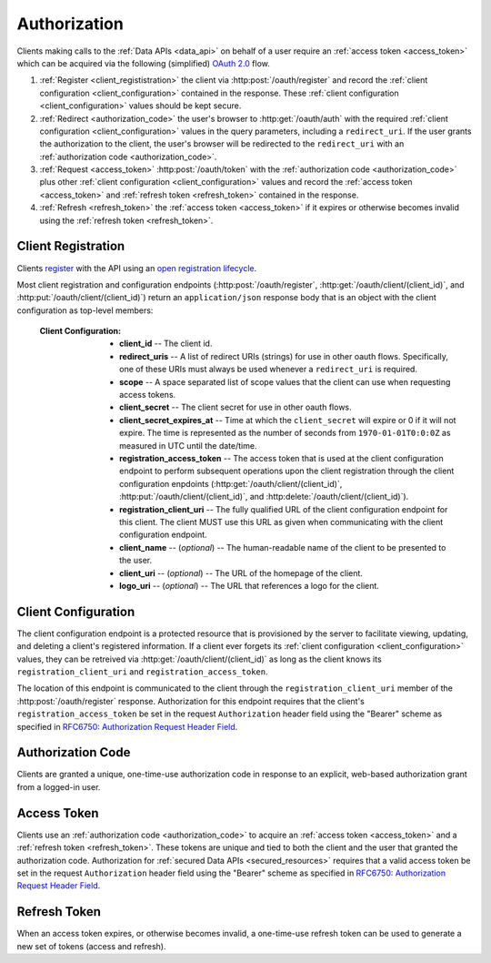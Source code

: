 .. _authorization:

*************
Authorization
*************

Clients making calls to the :ref:`Data APIs <data_api>` on behalf of a user require an :ref:`access token <access_token>` which can be acquired via the following (simplified) `OAuth 2.0 <http://tools.ietf.org/html/draft-ietf-oauth-v2-31>`_ flow.

1. :ref:`Register <client_regististration>` the client via :http:post:`/oauth/register` and record the :ref:`client configuration <client_configuration>` contained in the response. These :ref:`client configuration <client_configuration>` values should be kept secure.
2. :ref:`Redirect <authorization_code>` the user's browser to :http:get:`/oauth/auth` with the required :ref:`client configuration <client_configuration>` values in the query parameters, including a ``redirect_uri``. If the user grants the authorization to the client, the user's browser will be redirected to the ``redirect_uri`` with an :ref:`authorization code <authorization_code>`.
3. :ref:`Request <access_token>` :http:post:`/oauth/token` with the :ref:`authorization code <authorization_code>` plus other :ref:`client configuration <client_configuration>` values and record the :ref:`access token <access_token>` and :ref:`refresh token <refresh_token>` contained in the response.
4. :ref:`Refresh <refresh_token>` the :ref:`access token <access_token>` if it expires or otherwise becomes invalid using the :ref:`refresh token <refresh_token>`.


.. _client_regististration:

===================
Client Registration
===================

Clients `register <http://tools.ietf.org/html/draft-ietf-oauth-dyn-reg-14#section-3>`_ with the API using an `open registration lifecycle <http://tools.ietf.org/html/draft-ietf-oauth-dyn-reg-14#appendix-B.1>`_.

.. _client_configuration:

Most client registration and configuration endpoints (:http:post:`/oauth/register`, :http:get:`/oauth/client/(client_id)`, and :http:put:`/oauth/client/(client_id)`) return an ``application/json`` response body that is an object with the client configuration as top-level members:

  :Client Configuration:
    - **client_id** -- The client id.
    - **redirect_uris** -- A list of redirect URIs (strings) for use in other oauth flows. Specifically, one of these URIs must always be used whenever a ``redirect_uri`` is required.
    - **scope** -- A space separated list of scope values that the client can use when requesting access tokens.
    - **client_secret** -- The client secret for use in other oauth flows.
    - **client_secret_expires_at** -- Time at which the ``client_secret`` will expire or 0 if it will not expire. The time is represented as the number of seconds from ``1970-01-01T0:0:0Z`` as measured in UTC until the date/time.
    - **registration_access_token** -- The access token that is used at the client configuration endpoint to perform subsequent operations upon the client registration through the client configuration enpdoints (:http:get:`/oauth/client/(client_id)`, :http:put:`/oauth/client/(client_id)`, and :http:delete:`/oauth/client/(client_id)`).
    - **registration_client_uri** -- The fully qualified URL of the client configuration endpoint for this client.  The client MUST use this URL as given when communicating with the client configuration endpoint.
    - **client_name** -- (*optional*) -- The human-readable name of the client to be presented to the user.
    - **client_uri** -- (*optional*) -- The URL of the homepage of the client.
    - **logo_uri** -- (*optional*) -- The URL that references a logo for the client.


.. http:post:: /oauth/register

  :json string_array redirect_uris: An array of redirect URIs for use in other oauth flows.
  :json string client_id: (*optional*) -- A requested client id. If a client is already registered with the same client id, a unique client id based on the requested one will be created instead. If this parameter is omitted, a completely random client id will be created.
  :json string client_name: (*optional*) -- The human-readable name of the client to be presented to the user.
  :json string client_uri: (*optional*) -- The URL of the homepage of the client.
  :json string logo_uri: (*optional*) -- The URL that references a logo for the client.
  :json string scope: (*optional*) -- A space separated list of scope values that the client can use when requesting access tokens. Currently, the only valid value is ``"data"``.

  :status 201 Created: Successfully created a new client. The ``application/json`` response body will be an object with the :ref:`client configuration <client_configuration>` as top-level members.

  :status 400 Bad Request: The ``application/json`` response body will be an object with the error information as top-level members:

    :Response Data:
      - **error** -- The error. Possible values are ``invalid_request`` and ``server_error``.

  **Example request**:

  .. sourcecode:: http

    POST /oauth/register HTTP/1.1

  .. sourcecode:: javascript

    {
      "redirect_uris": ["http://example.com/callback"],
      "client_id": "my_example_app",
      "client_name": "My Example Application",
      "client_uri": "http://example.com",
      "logo_uri": "http://example.com/logo.png",
      "scope": "data"
    }

  **Example response**:

  .. sourcecode:: http

    HTTP/1.1 200 OK
    Content-Type: application/json

  .. sourcecode:: javascript

    {
      "client_id": "my_example_app",
      "redirect_uris": ["http://example.com/callback"],
      "scope": "data",
      "client_secret": "bdv8HtrspbJh5F5KOlAUkDOl8KAyYcfsDQoTk1au",
      "client_secret_expires_at": 0,
      "registration_access_token": "VlhLNF2vifRsppohNr7gBcbcOO5khEqADalHlPYE",
      "registration_client_uri": "https://my-coal.org/oauth/client/my_example_app",
      "client_name": "My Example Application",
      "client_uri": "http://example.com",
      "logo_uri": "http://example.com/logo.png"
    }

====================
Client Configuration
====================

The client configuration endpoint is a protected resource that is provisioned by the server to facilitate viewing, updating, and deleting a client's registered information. If a client ever forgets its :ref:`client configuration <client_configuration>` values, they can be retreived via :http:get:`/oauth/client/(client_id)` as long as the client knows its ``registration_client_uri`` and ``registration_access_token``.

The location of this endpoint is communicated to the client through the ``registration_client_uri`` member of the :http:post:`/oauth/register` response. Authorization for this endpoint requires that the client's ``registration_access_token`` be set in the request ``Authorization`` header field using the "Bearer" scheme as specified in `RFC6750: Authorization Request Header Field <http://tools.ietf.org/html/rfc6750#section-2.1>`_.


.. http:get:: /oauth/client/(client_id)

  Read the current configuration of the client (`client_id`).

  :reqheader Authorization: The client's ``registration_access_token`` using the "Bearer" scheme as specified in `RFC6750: Authorization Request Header Field <http://tools.ietf.org/html/rfc6750#section-2.1>`_.
  :resheader WWW-Authenticate: If there is a problem with authorization, the value will be ``Bearer error="invalid_token"`` as specified in `RFC6750: WWW-Authenticate Response Header Field <http://tools.ietf.org/html/rfc6750#section-3>`_.

  :status 200 OK: Successfully returned the client configuration. The ``application/json`` response body will be an object with the :ref:`client configuration <client_configuration>` as top-level members. Some of these values, including the ``client_secret``, ``client_secret_expires_at``, and ``registration_access_token``, may be different from those in the initial :http:post:`/oauth/register` response.  If there is a new client secret and/or registration access token in the response, the client must immediately discard its previous client secret and/or registration access token.  The value of the ``client_id`` will not change from the initial :http:post:`/oauth/register` response.

  :status 401 Unauthorized: Invalid or no ``Authorization`` request header provided. The ``WWW-Authenticate`` response header will contain the error.

  **Example request**:

  .. sourcecode:: http

    GET /oauth/client/my_example_app HTTP/1.1
    Authorization: Bearer VlhLNF2vifRsppohNr7gBcbcOO5khEqADalHlPYE

  **Example response**:

  .. sourcecode:: http

    HTTP/1.1 200 OK
    Content-Type: application/json

  .. sourcecode:: javascript

    {
      "client_id": "my_example_app",
      "redirect_uris": ["http://example.com/callback"],
      "scope": "data",
      "client_secret": "bdv8HtrspbJh5F5KOlAUkDOl8KAyYcfsDQoTk1au",
      "client_secret_expires_at": 0,
      "registration_access_token": "VlhLNF2vifRsppohNr7gBcbcOO5khEqADalHlPYE",
      "registration_client_uri": "https://my-coal.org/oauth/client/my_example_app",
      "client_name": "My Example Application",
      "client_uri": "http://example.com",
      "logo_uri": "http://example.com/logo.png"
    }


.. http:put:: /oauth/client/(client_id)

  Update the configuration of the client (`client_id`).

  :reqheader Authorization: The client's ``registration_access_token`` using the "Bearer" scheme as specified in `RFC6750: Authorization Request Header Field <http://tools.ietf.org/html/rfc6750#section-2.1>`_.
  :resheader WWW-Authenticate: If there is a problem with authorization, the value will be ``Bearer error="invalid_token"`` as specified in `RFC6750: WWW-Authenticate Response Header Field <http://tools.ietf.org/html/rfc6750#section-3>`_.

  :json string client_id: The client id. If not correct, a :http:statuscode:`400` ``invalid_client_id`` response will result.
  :json string_array redirect_uris: The new client redirect URIs.
  :json string client_secret: The client secret. If this value does not match the current client secret, a :http:statuscode:`400` ``invalid_request`` response will result.
  :json string scope: (*optional*) -- A space separated list of scope values. If there are new values that are not part of the current scope, a :http:statuscode:`400` ``invalid_request`` response will result. Note that this means a client can remove scope values, but can never add them. If not present, the client scope will be unmodified.
  :json string client_name: (*optional*) -- The new human-readable name of the client. If not present, the client name will be set to ``null``.
  :json string client_uri: (*optional*) -- The new URL of the homepage of the client. If not present, the homepage URL will be set to ``null``.
  :json string logo_uri: (*optional*) -- The new URL that references a logo for the client. If not present, the logo URL will be set to ``null``.

  :status 200 OK: Successfully updated the client configuration. The ``application/json`` response body will be an object with the new :ref:`client configuration <client_configuration>` as top-level members. Some of these values, including the ``client_secret``, ``client_secret_expires_at``, and ``registration_access_token``, may be different from those in the initial :http:post:`/oauth/register` response.  If there is a new client secret and/or registration access token in the response, the client must immediately discard its previous client secret and/or registration access token.  The value of the ``client_id`` will not change from the initial :http:post:`/oauth/register` response.

  :status 400 Bad Request: The ``application/json`` response body will be an object with the error information as top-level members:

    :Response Data:
      - **error** -- The error. Possible values are ``invalid_request``, ``invalid_client_id``, and ``server_error``.

  :status 401 Unauthorized: Invalid or no ``Authorization`` request header provided. The ``WWW-Authenticate`` response header may be set and contain the error.

  **Example request**:

  .. sourcecode:: http

    PUT /oauth/client/my_example_app HTTP/1.1
    Authorization: Bearer VlhLNF2vifRsppohNr7gBcbcOO5khEqADalHlPYE

  .. sourcecode:: javascript

    {
      "client_id": "my_example_app",
      "redirect_uris": ["http://example.com/v2/callback"],
      "client_secret": "bdv8HtrspbJh5F5KOlAUkDOl8KAyYcfsDQoTk1au",
      "scope": "data",
      "client_name": "My Example Application v2",
      "client_uri": "http://example.com/v2",
      "logo_uri": "http://example.com/logo_v2.png",
    }

  **Example response**:

  .. sourcecode:: http

    HTTP/1.1 200 OK
    Content-Type: application/json

  .. sourcecode:: javascript

    {
      "client_id": "my_example_app",
      "redirect_uris": ["http://example.com/v2/callback"],
      "scope": "data",
      "client_secret": "bdv8HtrspbJh5F5KOlAUkDOl8KAyYcfsDQoTk1au",
      "client_secret_expires_at": 0,
      "registration_access_token": "VlhLNF2vifRsppohNr7gBcbcOO5khEqADalHlPYE",
      "registration_client_uri": "https://my-coal.org/oauth/client/my_example_app",
      "client_name": "My Example Application v2",
      "client_uri": "http://example.com/v2",
      "logo_uri": "http://example.com/logo_v2.png"
    }

.. http:delete:: /oauth/client/(client_id)

  Remove the client and all grants and tokens associated with it (`client_id`).

  :reqheader Authorization: The client's ``registration_access_token`` using the "Bearer" scheme as specified in `RFC6750: Authorization Request Header Field <http://tools.ietf.org/html/rfc6750#section-2.1>`_.
  :resheader WWW-Authenticate: If there is a problem with authorization, the value will be ``Bearer error="invalid_token"`` as specified in `RFC6750: WWW-Authenticate Response Header Field <http://tools.ietf.org/html/rfc6750#section-3>`_.

  :status 204 No Content: Successfully deprovisioned the client.

  :status 401 Unauthorized: Invalid or no ``Authorization`` request header provided. The ``WWW-Authenticate`` response header may be set and contain the error.

  **Example request**:

  .. sourcecode:: http

    DELETE /oauth/client/my_example_app HTTP/1.1
    Authorization: Bearer VlhLNF2vifRsppohNr7gBcbcOO5khEqADalHlPYE

  **Example response**:

  .. sourcecode:: http

    HTTP/1.1 204 No Content


.. _authorization_code:

==================
Authorization Code
==================

Clients are granted a unique, one-time-use authorization code in response to an explicit, web-based authorization grant from a logged-in user.

.. http:get:: /oauth/auth

  A user-facing web UI to prompt the user to grant or deny OAuth access for a client.

  :query client_id: The client id to authorize.
  :query redirect_uri: The fully qualified URL that the user's browser will redirect to with the access code or error. This must be one of the URIs in the client's configuration ``redirect_uris``.
  :query response_type: This should always be ``code`` when requesting an access code.
  :query scope: The scope for the authorization code request. Must always be ``data``.

  :status 302 Found: If the user grants authorization, the user's browser will redirect to the ``redirect_uri`` with the authorization code passed via the ``code`` query parameter.
  :status 302 Found: If the user denys authorization or an error occurs, the user's browser will redirect to the ``redirect_uri`` with the error passed via the ``error`` query parameter.

  **Example (user browser) request**:

  .. sourcecode:: http

    GET /oauth/auth?client_id=my_example_app&redirect_uri=http://example.com/callback&response_type=code&scope=data HTTP/1.1

  **Example (user browser) response**:

    .. image:: images/grant_auth.png

    If the user grants authorization to the client, a :http:statuscode:`302` response is returned to the user's browser. The ``Location`` header in the response is set to the ``redirect_uri`` with the ``code`` query parameter set to the authorization code:

    .. sourcecode:: http

      HTTP/1.1 302 Found
      Location: http://example.com/callback?code=YEhb6FWOcPgnTUWtHwPcgBEojQjhU619YfshnqVd

    If the user denys authorization to the client, a :http:statuscode:`302` response is returned to the user's browser. The ``Location`` header in the response is set to the ``redirect_uri`` with the ``error`` query parameter set:

    .. sourcecode:: http

      HTTP/1.1 302 Found
      Location: http://example.com/callback?error=access_denied


.. _access_token:

============
Access Token
============

Clients use an :ref:`authorization code <authorization_code>` to acquire an :ref:`access token <access_token>` and a :ref:`refresh token <refresh_token>`. These tokens are unique and tied to both the client and the user that granted the authorization code. Authorization for :ref:`secured Data APIs <secured_resources>` requires that a valid access token be set in the request ``Authorization`` header field using the "Bearer" scheme as specified in `RFC6750: Authorization Request Header Field <http://tools.ietf.org/html/rfc6750#section-2.1>`_.

.. http:post:: /oauth/token

  The client acquires tokens by making a request to the token endpoint, posting the following parameters in the request body using the ``application/x-www-form-urlencoded`` format with a character encoding of ``UTF-8``.

  :formparam client_id: The client id.
  :formparam client_secret: The current client secret.
  :formparam grant_type: Should be ``authorization_code`` to convert an autorization code into an access token.
  :formparam code: The authorization code.
  :formparam redirect_uri: The fully qualified redirect URL. This must be one of the URIs in the client's configuration ``redirect_uris``.
  :formparam scope: The scope for the access token. Must always be ``data``.

  :status 200 OK: Successfully converted the authorization code into access and refresh tokens. The ``application/json`` response body will be an object with the token information as top-level members:

    :Response Data:
      - **access_token** -- The access token.
      - **refresh_token** -- The refresh token.
      - **expires_in** -- The lifetime in seconds of the access token.
      - **token_type** -- Will always be ``Bearer``

  :status 400 Bad Request: The ``application/json`` response body will be an object with the error information as top-level members:

    :Response Data:

      - **error** -- The error. Possible values are:

        - ``invalid_request`` -- Missing parameters.
        - ``unsupported_grant_type`` -- Incorrect grant type.
        - ``invalid_grant`` -- Incorrect access code or redirect URI.
        - ``invalid_client`` -- Incorrect client id or client secret.
        - ``invalid_scope`` -- Incorrect scope.
        - ``server_error`` -- Generic server error.

  **Example request**

  .. sourcecode:: http

    POST /oauth/token HTTP/1.1
    Content-Type: application/x-www-form-urlencoded

    client_id=my_example_app&
    client_secret=bdv8HtrspbJh5F5KOlAUkDOl8KAyYcfsDQoTk1au&
    grant_type=authorization_code&
    code=YEhb6FWOcPgnTUWtHwPcgBEojQjhU619YfshnqVd&
    redirect_uri=http%3A%2F%2Fexample.com%2Fcallback&
    scope=data

  **Example response**:

  .. sourcecode:: http

    HTTP/1.1 200 OK
    Content-Type: application/json

  .. sourcecode:: javascript

    {
        "access_token": "wIt7U1cpa5B4Rqbbvie6Mye1sWiwAjZ7H7kAXIjK",
        "token_type": "Bearer",
        "expires_in": 3600,
        "refresh_token": "PuFZ2Hyu6R6eIAxVG9Y4j4kFRYsCapISTR0n3AUM"
    }


.. _refresh_token:

=============
Refresh Token
=============

When an access token expires, or otherwise becomes invalid, a one-time-use refresh token can be used to generate a new set of tokens (access and refresh).

.. http:post:: /oauth/token_

  The client acquires tokens by making a request to the token endpoint, posting the following parameters in the request body using the ``application/x-www-form-urlencoded`` format with a character encoding of ``UTF-8``.

  :formparam client_id: The client id.
  :formparam client_secret: The current client secret.
  :formparam grant_type: Should be ``refresh_token`` to generate a new set of tokens.
  :formparam refresh_token: The refresh token.
  :formparam scope: The scope for the access token. Must always be ``data``.

  :status 200 OK: Successfully generated a new set of access and refresh tokens. The ``application/json`` response body will be an object with the token information as top-level members:

    :Response Data:
      - **access_token** -- The access token.
      - **refresh_token** -- The refresh token.
      - **expires_in** -- The lifetime in seconds of the access token.
      - **token_type** -- Will always be ``Bearer``

  :status 400 Bad Request: The ``application/json`` response body will be an object with the error information as top-level members:

    :Response Data:

      - **error** -- The error. Possible values are:

        - ``invalid_request`` -- Missing parameters.
        - ``unsupported_grant_type`` -- Incorrect grant type.
        - ``invalid_grant`` -- Incorrect refresh token.
        - ``invalid_client`` -- Incorrect client id or client secret.
        - ``invalid_scope`` -- Incorrect scope.
        - ``server_error`` -- Generic server error.

  **Example request**

  .. sourcecode:: http

    POST /oauth/token HTTP/1.1
    Content-Type: application/x-www-form-urlencoded

    client_id=my_example_app&
    client_secret=bdv8HtrspbJh5F5KOlAUkDOl8KAyYcfsDQoTk1au&
    grant_type=refresh_token&
    refresh_token=PuFZ2Hyu6R6eIAxVG9Y4j4kFRYsCapISTR0n3AUM&
    scope=data

  **Example response**:

  .. sourcecode:: http

    HTTP/1.1 200 OK
    Content-Type: application/json

  .. sourcecode:: javascript

    {
        "access_token": "vByKXlrmJzAOtD9t27B9Gf9szoA55JYBuMkvbs8f",
        "token_type": "Bearer",
        "expires_in": 3600,
        "refresh_token": "9e97DujgPxnpnlr4OkYn8QSr9QdhSQXwED96BRZs"
    }

